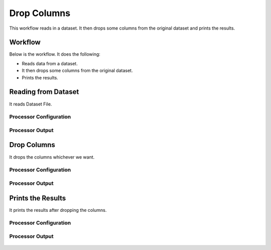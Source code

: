 Drop Columns
=============

This workflow reads in a dataset. It then drops some columns from the original dataset and prints the results.

Workflow
-------

Below is the workflow. It does the following:

* Reads data from a dataset.
* It then drops some columns from the original dataset.
* Prints the results.

.. figure:: ../../_assets/tutorials/data-cleaning/drop-columns/1.PNG
   :alt: Drop Columns
   :width: 60%
   
Reading from Dataset
---------------------

It reads Dataset File.

Processor Configuration
^^^^^^^^^^^^^^^^^^

.. figure:: ../../_assets/tutorials/data-cleaning/drop-columns/2.PNG
   :alt: Drop Columns
   :width: 60%
   
Processor Output
^^^^^^

.. figure:: ../../_assets/tutorials/data-cleaning/drop-columns/2a.PNG
   :alt: Drop Columns
   :width: 60%   
   
Drop Columns
------------

It drops the columns whichever we want.

Processor Configuration
^^^^^^^^^^^^^^^^^^

.. figure:: ../../_assets/tutorials/data-cleaning/drop-columns/3.PNG
   :alt: Drop Columns
   :width: 60%

Processor Output
^^^^^^

.. figure:: ../../_assets/tutorials/data-cleaning/drop-columns/3aa.PNG
   :alt: Drop Columns
   :width: 60%
  
Prints the Results
------------------

It prints the results after dropping the columns.


Processor Configuration
^^^^^^^^^^^^^^^^^^

.. figure:: ../../_assets/tutorials/data-cleaning/drop-columns/4.PNG
   :alt: Drop Columns
   :width: 60%

Processor Output
^^^^^^

.. figure:: ../../_assets/tutorials/data-cleaning/drop-columns/4a.PNG
   :alt: Drop Columns
   :width: 60% 

